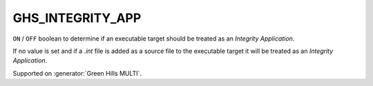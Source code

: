 GHS_INTEGRITY_APP
-----------------

``ON`` / ``OFF`` boolean to determine if an executable target should
be treated as an `Integrity Application`.

If no value is set and if a `.int` file is added as a source file to the
executable target it will be treated as an `Integrity Application`.

Supported on :generator:`Green Hills MULTI`.
